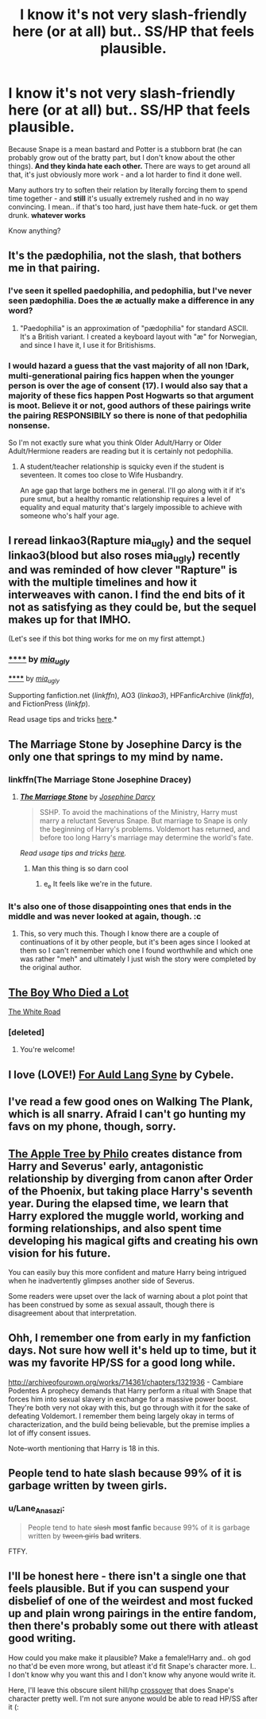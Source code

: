 #+TITLE: I know it's not very slash-friendly here (or at all) but.. SS/HP that feels plausible.

* I know it's not very slash-friendly here (or at all) but.. SS/HP that feels plausible.
:PROPERTIES:
:Author: myguiltypleasure-FF
:Score: 3
:DateUnix: 1434137867.0
:DateShort: 2015-Jun-13
:FlairText: Request
:END:
Because Snape is a mean bastard and Potter is a stubborn brat (he can probably grow out of the bratty part, but I don't know about the other things). *And they kinda hate each other.* There are ways to get around all that, it's just obviously more work - and a lot harder to find it done well.

Many authors try to soften their relation by literally forcing them to spend time together - and *still* it's usually extremely rushed and in no way convincing. I mean.. if that's too hard, just have them hate-fuck. or get them drunk. *whatever works*

Know anything?


** It's the pædophilia, not the slash, that bothers me in that pairing.
:PROPERTIES:
:Score: 21
:DateUnix: 1434151950.0
:DateShort: 2015-Jun-13
:END:

*** I've seen it spelled paedophilia, and pedophilia, but I've never seen pædophilia. Does the æ actually make a difference in any word?
:PROPERTIES:
:Score: 3
:DateUnix: 1434157738.0
:DateShort: 2015-Jun-13
:END:

**** "Paedophilia" is an approximation of "pædophilia" for standard ASCII. It's a British variant. I created a keyboard layout with "æ" for Norwegian, and since I have it, I use it for Britishisms.
:PROPERTIES:
:Score: 9
:DateUnix: 1434159991.0
:DateShort: 2015-Jun-13
:END:


*** I would hazard a guess that the vast majority of all non !Dark, multi-generational pairing fics happen when the younger person is over the age of consent (17). I would also say that a majority of these fics happen Post Hogwarts so that argument is moot. Believe it or not, good authors of these pairings write the pairing RESPONSIBILY so there is none of that pedophilia nonsense.

So I'm not exactly sure what you think Older Adult/Harry or Older Adult/Hermione readers are reading but it is certainly not pedophilia.
:PROPERTIES:
:Author: TheLadyWantstoKnow
:Score: 2
:DateUnix: 1434294745.0
:DateShort: 2015-Jun-14
:END:

**** A student/teacher relationship is squicky even if the student is seventeen. It comes too close to Wife Husbandry.

An age gap that large bothers me in general. I'll go along with it if it's pure smut, but a healthy romantic relationship requires a level of equality and equal maturity that's largely impossible to achieve with someone who's half your age.
:PROPERTIES:
:Score: 1
:DateUnix: 1434295686.0
:DateShort: 2015-Jun-14
:END:


** I reread linkao3(Rapture mia_ugly) and the sequel linkao3(blood but also roses mia_ugly) recently and was reminded of how clever "Rapture" is with the multiple timelines and how it interweaves with canon. I find the end bits of it not as satisfying as they could be, but the sequel makes up for that IMHO.

(Let's see if this bot thing works for me on my first attempt.)
:PROPERTIES:
:Author: swizzlespoon
:Score: 2
:DateUnix: 1434478426.0
:DateShort: 2015-Jun-16
:END:

*** [[http://archiveofourown.org/works/3836032][******]] by [[http://archiveofourown.org/users/mia_ugly/pseuds/mia_ugly][/mia_ugly/]]

#+begin_quote
#+end_quote

[[http://archiveofourown.org/works/3840400][******]] by [[http://archiveofourown.org/users/mia_ugly/pseuds/mia_ugly][/mia_ugly/]]

#+begin_quote
#+end_quote

Supporting fanfiction.net (/linkffn/), AO3 (/linkao3/), HPFanficArchive (/linkffa/), and FictionPress (/linkfp/).

Read usage tips and tricks [[https://github.com/tusing/reddit-ffn-bot/blob/master/README.md][here]].*
:PROPERTIES:
:Author: FanfictionBot
:Score: 1
:DateUnix: 1434478597.0
:DateShort: 2015-Jun-16
:END:


** The Marriage Stone by Josephine Darcy is the only one that springs to my mind by name.
:PROPERTIES:
:Author: jrl2014
:Score: 3
:DateUnix: 1434138077.0
:DateShort: 2015-Jun-13
:END:

*** linkffn(The Marriage Stone Josephine Dracey)
:PROPERTIES:
:Author: tusing
:Score: 6
:DateUnix: 1434140289.0
:DateShort: 2015-Jun-13
:END:

**** [[https://www.fanfiction.net/s/3484954/1/The-Marriage-Stone][*/The Marriage Stone/*]] by [[https://www.fanfiction.net/u/1253890/Josephine-Darcy][/Josephine Darcy/]]

#+begin_quote
  SSHP. To avoid the machinations of the Ministry, Harry must marry a reluctant Severus Snape. But marriage to Snape is only the beginning of Harry's problems. Voldemort has returned, and before too long Harry's marriage may determine the world's fate.
#+end_quote

 

/Read usage tips and tricks [[https://github.com/tusing/reddit-ffn-bot/blob/master/README.md][here]]./
:PROPERTIES:
:Author: FanfictionBot
:Score: 6
:DateUnix: 1434140563.0
:DateShort: 2015-Jun-13
:END:

***** Man this thing is so darn cool
:PROPERTIES:
:Author: TurtlePig
:Score: 4
:DateUnix: 1434152544.0
:DateShort: 2015-Jun-13
:END:

****** e_e It feels like we're in the future.
:PROPERTIES:
:Author: silva-rerum
:Score: 3
:DateUnix: 1434154286.0
:DateShort: 2015-Jun-13
:END:


*** It's also one of those disappointing ones that ends in the middle and was never looked at again, though. :c
:PROPERTIES:
:Author: SlytherC
:Score: 2
:DateUnix: 1434176932.0
:DateShort: 2015-Jun-13
:END:

**** This, so very much this. Though I know there are a couple of continuations of it by other people, but it's been ages since I looked at them so I can't remember which one I found worthwhile and which one was rather "meh" and ultimately I just wish the story were completed by the original author.
:PROPERTIES:
:Author: swizzlespoon
:Score: 1
:DateUnix: 1434478611.0
:DateShort: 2015-Jun-16
:END:


** [[http://archiveofourown.org/works/670548?view_adult=true][The Boy Who Died a Lot]]

[[http://www.walkingtheplank.org/archive/viewstory.php?sid=2988&warning=4][The White Road]]
:PROPERTIES:
:Author: Ifrickedup_Sorry
:Score: 3
:DateUnix: 1434144221.0
:DateShort: 2015-Jun-13
:END:

*** [deleted]
:PROPERTIES:
:Score: 2
:DateUnix: 1434205259.0
:DateShort: 2015-Jun-13
:END:

**** You're welcome!
:PROPERTIES:
:Author: Ifrickedup_Sorry
:Score: 1
:DateUnix: 1434224061.0
:DateShort: 2015-Jun-14
:END:


** I love (LOVE!) [[http://archiveofourown.org/series/34560][For Auld Lang Syne]] by Cybele.
:PROPERTIES:
:Author: TheAmazingMoocow
:Score: 2
:DateUnix: 1434141283.0
:DateShort: 2015-Jun-13
:END:


** I've read a few good ones on Walking The Plank, which is all snarry. Afraid I can't go hunting my favs on my phone, though, sorry.
:PROPERTIES:
:Author: illmtl
:Score: 2
:DateUnix: 1434147633.0
:DateShort: 2015-Jun-13
:END:


** [[http://www.hpfandom.net/eff/viewstory.php?sid=19708][The Apple Tree by Philo]] creates distance from Harry and Severus' early, antagonistic relationship by diverging from canon after Order of the Phoenix, but taking place Harry's seventh year. During the elapsed time, we learn that Harry explored the muggle world, working and forming relationships, and also spent time developing his magical gifts and creating his own vision for his future.

You can easily buy this more confident and mature Harry being intrigued when he inadvertently glimpses another side of Severus.

Some readers were upset over the lack of warning about a plot point that has been construed by some as sexual assault, though there is disagreement about that interpretation.
:PROPERTIES:
:Author: OutlookGood
:Score: 2
:DateUnix: 1434155210.0
:DateShort: 2015-Jun-13
:END:


** Ohh, I remember one from early in my fanfiction days. Not sure how well it's held up to time, but it was my favorite HP/SS for a good long while.

[[http://archiveofourown.org/works/714361/chapters/1321936]] - Cambiare Podentes A prophecy demands that Harry perform a ritual with Snape that forces him into sexual slavery in exchange for a massive power boost. They're both very not okay with this, but go through with it for the sake of defeating Voldemort. I remember them being largely okay in terms of characterization, and the build being believable, but the premise implies a lot of iffy consent issues.

Note--worth mentioning that Harry is 18 in this.
:PROPERTIES:
:Author: SlytherC
:Score: 1
:DateUnix: 1434176623.0
:DateShort: 2015-Jun-13
:END:


** People tend to hate slash because 99% of it is garbage written by tween girls.
:PROPERTIES:
:Author: -Oc-
:Score: -14
:DateUnix: 1434142480.0
:DateShort: 2015-Jun-13
:END:

*** u/Lane_Anasazi:
#+begin_quote
  People tend to hate +slash+ *most fanfic* because 99% of it is garbage written by +tween girls+ *bad writers*.
#+end_quote

FTFY.
:PROPERTIES:
:Author: Lane_Anasazi
:Score: 18
:DateUnix: 1434161371.0
:DateShort: 2015-Jun-13
:END:


** I'll be honest here - there isn't a single one that feels plausible. But if you can suspend your disbelief of one of the weirdest and most fucked up and plain wrong pairings in the entire fandom, then there's probably some out there with atleast good writing.

How could you make make it plausible? Make a female!Harry and.. oh god no that'd be even more wrong, but atleast it'd fit Snape's character more. I.. I don't know why you want this and I don't know why anyone would write it.

Here, I'll leave this obscure silent hill/hp [[https://www.fanfiction.net/s/7186953/1/Who-Has-Time-For-Tears][crossover]] that does Snape's character pretty well. I'm not sure anyone would be able to read HP/SS after it (:
:PROPERTIES:
:Score: -2
:DateUnix: 1434212426.0
:DateShort: 2015-Jun-13
:END:
